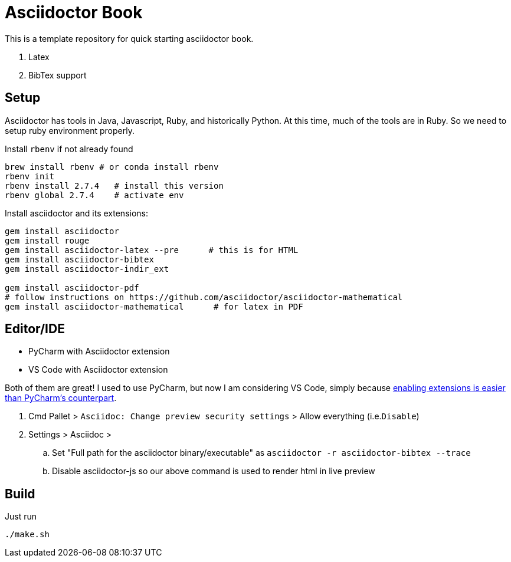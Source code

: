 = Asciidoctor Book


This is a template repository for quick starting asciidoctor book. 

. Latex 
. BibTex support


== Setup 

Asciidoctor has tools in Java, Javascript, Ruby, and historically Python. At this time, much of the tools are in Ruby.  So we need to setup ruby environment properly.

.Install `rbenv` if not already found
[source,bash]
brew install rbenv # or conda install rbenv
rbenv init
rbenv install 2.7.4   # install this version 
rbenv global 2.7.4    # activate env


.Install asciidoctor and its extensions:
[source,bash]
----
gem install asciidoctor
gem install rouge
gem install asciidoctor-latex --pre      # this is for HTML
gem install asciidoctor-bibtex
gem install asciidoctor-indir_ext

gem install asciidoctor-pdf
# follow instructions on https://github.com/asciidoctor/asciidoctor-mathematical 
gem install asciidoctor-mathematical      # for latex in PDF
----

== Editor/IDE

* PyCharm with Asciidoctor extension
* VS Code with Asciidoctor extension


Both of them are great! I used to use PyCharm, but now I am considering VS Code, simply because https://github.com/asciidoctor/asciidoctor-intellij-plugin/issues/915#issue-1053008459[enabling extensions is easier than PyCharm's counterpart^].

1. Cmd Pallet >  `Asciidoc: Change preview security settings`  > Allow everything (i.e.`Disable`)

2. Settings > Asciidoc > 

.. Set "Full path for the asciidoctor binary/executable" as  `asciidoctor  -r asciidoctor-bibtex --trace`
.. Disable asciidoctor-js so our above command is used to render html in live preview


== Build

Just run 

   ./make.sh

